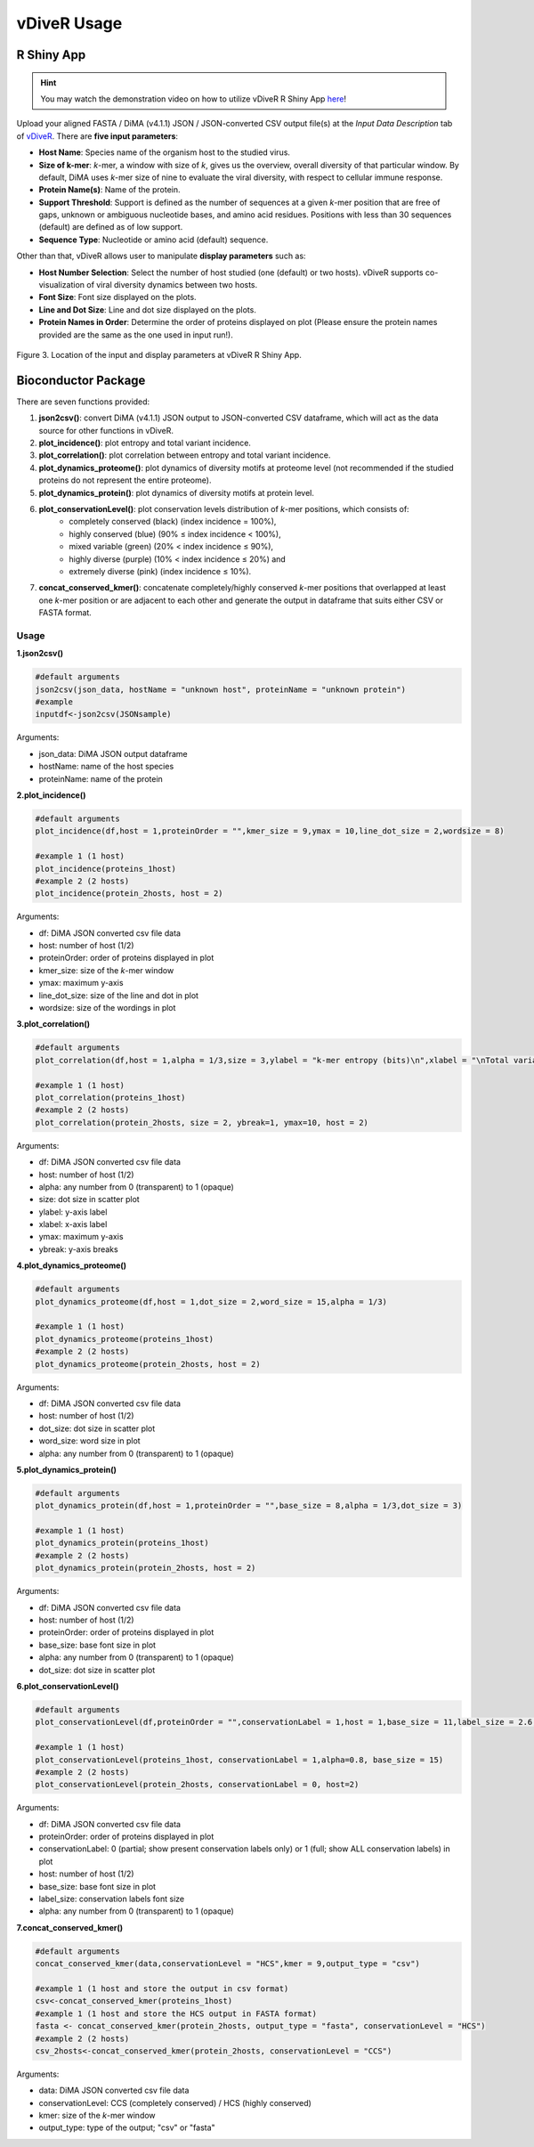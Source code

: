 vDiveR Usage
==============

R Shiny App
---------------------

.. Hint::
    You may watch the demonstration video on how to utilize vDiveR R Shiny App `here <https://youtu.be/rJlmL6Rbp6k>`_!

Upload your aligned FASTA / DiMA (v4.1.1) JSON / JSON-converted CSV output file(s) at the *Input Data Description* tab of `vDiveR <https://protocol-viral-diversity.shinyapps.io/DiveR/>`_. There are **five input parameters**:

- **Host Name**: Species name of the organism host to the studied virus.
- **Size of k-mer**: *k*-mer, a window with size of *k*, gives us the overview, overall diversity of that particular window. By default, DiMA uses *k*-mer size of nine to evaluate the viral diversity, with respect to cellular immune response.
- **Protein Name(s)**: Name of the protein.
- **Support Threshold**: Support is defined as the number of sequences at a given *k*-mer position that are free of gaps, unknown or ambiguous nucleotide bases, and amino acid residues. Positions with less than 30 sequences (default) are defined as of low support.
- **Sequence Type**: Nucleotide or amino acid (default) sequence.

Other than that, vDiveR allows user to manipulate **display parameters** such as:

- **Host Number Selection**: Select the number of host studied (one (default) or two hosts). vDiveR supports co-visualization of viral diversity dynamics between two hosts.
- **Font Size**: Font size displayed on the plots.
- **Line and Dot Size**: Line and dot size displayed on the plots.
- **Protein Names in Order**: Determine the order of proteins displayed on plot (Please ensure the protein names provided are the same as the one used in input run!).

.. figure:: images/input_parameters.JPG
Figure 3. Location of the input and display parameters at vDiveR R Shiny App.


Bioconductor Package
---------------------
There are seven functions provided:

#. **json2csv()**: convert DiMA (v4.1.1) JSON output to JSON-converted CSV dataframe, which will act as the data source for other functions in vDiveR.
#. **plot_incidence()**: plot entropy and total variant incidence.
#. **plot_correlation()**: plot correlation between entropy and total variant incidence.
#. **plot_dynamics_proteome()**: plot dynamics of diversity motifs at proteome level (not recommended if the studied proteins do not represent the entire proteome).
#. **plot_dynamics_protein()**: plot dynamics of diversity motifs at protein level.
#. **plot_conservationLevel()**: plot conservation levels distribution of *k*-mer positions, which consists of: 
    - completely conserved (black) (index incidence = 100%), 
    - highly conserved (blue) (90% ≤ index incidence < 100%), 
    - mixed variable (green) (20% < index incidence ≤ 90%), 
    - highly diverse (purple) (10% < index incidence ≤ 20%) and 
    - extremely diverse (pink) (index incidence ≤ 10%).
#. **concat_conserved_kmer()**: concatenate completely/highly conserved *k*-mer positions that overlapped at least one *k*-mer position or are adjacent to each other and generate the output in dataframe that suits either CSV or FASTA format.


Usage
^^^^^^^^^^^^^^^^^^
**1.json2csv()**

.. code-block:: 

    #default arguments
    json2csv(json_data, hostName = "unknown host", proteinName = "unknown protein")
    #example
    inputdf<-json2csv(JSONsample)

Arguments:

- json_data: DiMA JSON output dataframe
- hostName: name of the host species
- proteinName: name of the protein

**2.plot_incidence()**

.. code-block::

    #default arguments
    plot_incidence(df,host = 1,proteinOrder = "",kmer_size = 9,ymax = 10,line_dot_size = 2,wordsize = 8)
    
    #example 1 (1 host)
    plot_incidence(proteins_1host)
    #example 2 (2 hosts)
    plot_incidence(protein_2hosts, host = 2)


Arguments:

- df: DiMA JSON converted csv file data
- host: number of host (1/2)
- proteinOrder: order of proteins displayed in plot
- kmer_size: size of the *k*-mer window
- ymax: maximum y-axis
- line_dot_size: size of the line and dot in plot
- wordsize: size of the wordings in plot

**3.plot_correlation()**

.. code-block::

    #default arguments
    plot_correlation(df,host = 1,alpha = 1/3,size = 3,ylabel = "k-mer entropy (bits)\n",xlabel = "\nTotal variants (%)",ymax = ceiling(max(df$entropy)),ybreak = 0.5)
    
    #example 1 (1 host)
    plot_correlation(proteins_1host)
    #example 2 (2 hosts)
    plot_correlation(protein_2hosts, size = 2, ybreak=1, ymax=10, host = 2)

Arguments:

- df: DiMA JSON converted csv file data
- host: number of host (1/2)
- alpha: any number from 0 (transparent) to 1 (opaque)
- size: dot size in scatter plot
- ylabel: y-axis label
- xlabel: x-axis label
- ymax: maximum y-axis
- ybreak: y-axis breaks

**4.plot_dynamics_proteome()**

.. code-block::

    #default arguments
    plot_dynamics_proteome(df,host = 1,dot_size = 2,word_size = 15,alpha = 1/3)

    #example 1 (1 host)
    plot_dynamics_proteome(proteins_1host)
    #example 2 (2 hosts)
    plot_dynamics_proteome(protein_2hosts, host = 2)


Arguments:

- df: DiMA JSON converted csv file data
- host: number of host (1/2)
- dot_size: dot size in scatter plot
- word_size: word size in plot
- alpha: any number from 0 (transparent) to 1 (opaque)


**5.plot_dynamics_protein()**

.. code-block::

    #default arguments
    plot_dynamics_protein(df,host = 1,proteinOrder = "",base_size = 8,alpha = 1/3,dot_size = 3)

    #example 1 (1 host)
    plot_dynamics_protein(proteins_1host)
    #example 2 (2 hosts)
    plot_dynamics_protein(protein_2hosts, host = 2)


Arguments:

- df: DiMA JSON converted csv file data
- host: number of host (1/2)
- proteinOrder: order of proteins displayed in plot
- base_size: base font size in plot
- alpha: any number from 0 (transparent) to 1 (opaque)
- dot_size: dot size in scatter plot

**6.plot_conservationLevel()**

.. code-block::

    #default arguments
    plot_conservationLevel(df,proteinOrder = "",conservationLabel = 1,host = 1,base_size = 11,label_size = 2.6,alpha = 0.6)

    #example 1 (1 host)
    plot_conservationLevel(proteins_1host, conservationLabel = 1,alpha=0.8, base_size = 15)
    #example 2 (2 hosts)
    plot_conservationLevel(protein_2hosts, conservationLabel = 0, host=2)

Arguments:

- df: DiMA JSON converted csv file data
- proteinOrder: order of proteins displayed in plot
- conservationLabel: 0 (partial; show present conservation labels only) or 1 (full; show ALL conservation labels) in plot
- host: number of host (1/2)
- base_size: base font size in plot
- label_size: conservation labels font size
- alpha: any number from 0 (transparent) to 1 (opaque) 

**7.concat_conserved_kmer()**

.. code-block::

    #default arguments
    concat_conserved_kmer(data,conservationLevel = "HCS",kmer = 9,output_type = "csv")

    #example 1 (1 host and store the output in csv format)
    csv<-concat_conserved_kmer(proteins_1host)
    #example 1 (1 host and store the HCS output in FASTA format)
    fasta <- concat_conserved_kmer(protein_2hosts, output_type = "fasta", conservationLevel = "HCS")
    #example 2 (2 hosts)
    csv_2hosts<-concat_conserved_kmer(protein_2hosts, conservationLevel = "CCS")


Arguments:

- data: DiMA JSON converted csv file data
- conservationLevel: CCS (completely conserved) / HCS (highly conserved)
- kmer: size of the *k*-mer window
- output_type: type of the output; "csv" or "fasta"

